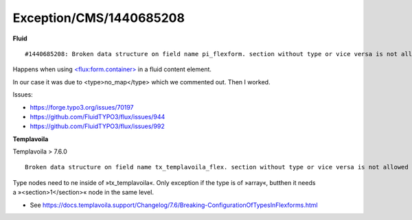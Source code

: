 .. _firstHeading:

Exception/CMS/1440685208
========================

**Fluid**

::

   #1440685208: Broken data structure on field name pi_flexform. section without type or vice versa is not allowed

Happens when using
`<flux:form.container> <https://fluidtypo3.org/viewhelpers/flux/master/Form/ContainerViewHelper.html>`__
in a fluid content element.

In our case it was due to <type>no_map</type> which we commented out.
Then I worked.

Issues:

-  https://forge.typo3.org/issues/70197
-  https://github.com/FluidTYPO3/flux/issues/944
-  https://github.com/FluidTYPO3/flux/issues/992

**Templavoila**

Templavoila > 7.6.0

::

    Broken data structure on field name tx_templavoila_flex. section without type or vice versa is not allowed

Type nodes need to ne inside of »tx_templavoila«. Only exception if the
type is of »array«, butthen it needs a »<section>1</section>« node in
the same level.

-  See
   https://docs.templavoila.support/Changelog/7.6/Breaking-ConfigurationOfTypesInFlexforms.html
